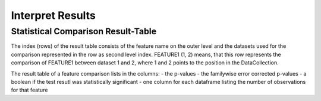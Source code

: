 Interpret Results
=================

Statistical Comparison Result-Table
-----------------------------------

The index (rows) of the result table consists of the feature name on the outer level and the datasets used for the
comparison represented in the row as second level index. FEATURE1 (1, 2) means, that this row represents the comparison
of FEATURE1 between dataset 1 and 2, where 1 and 2 points to the position in the DataCollection.

The result table of a feature comparison lists in the columns:
- the p-values
- the familywise error corrected p-values
- a boolean if the test resutl was statistically significant
- one column for each dataframe listing the number of observations for that feature
